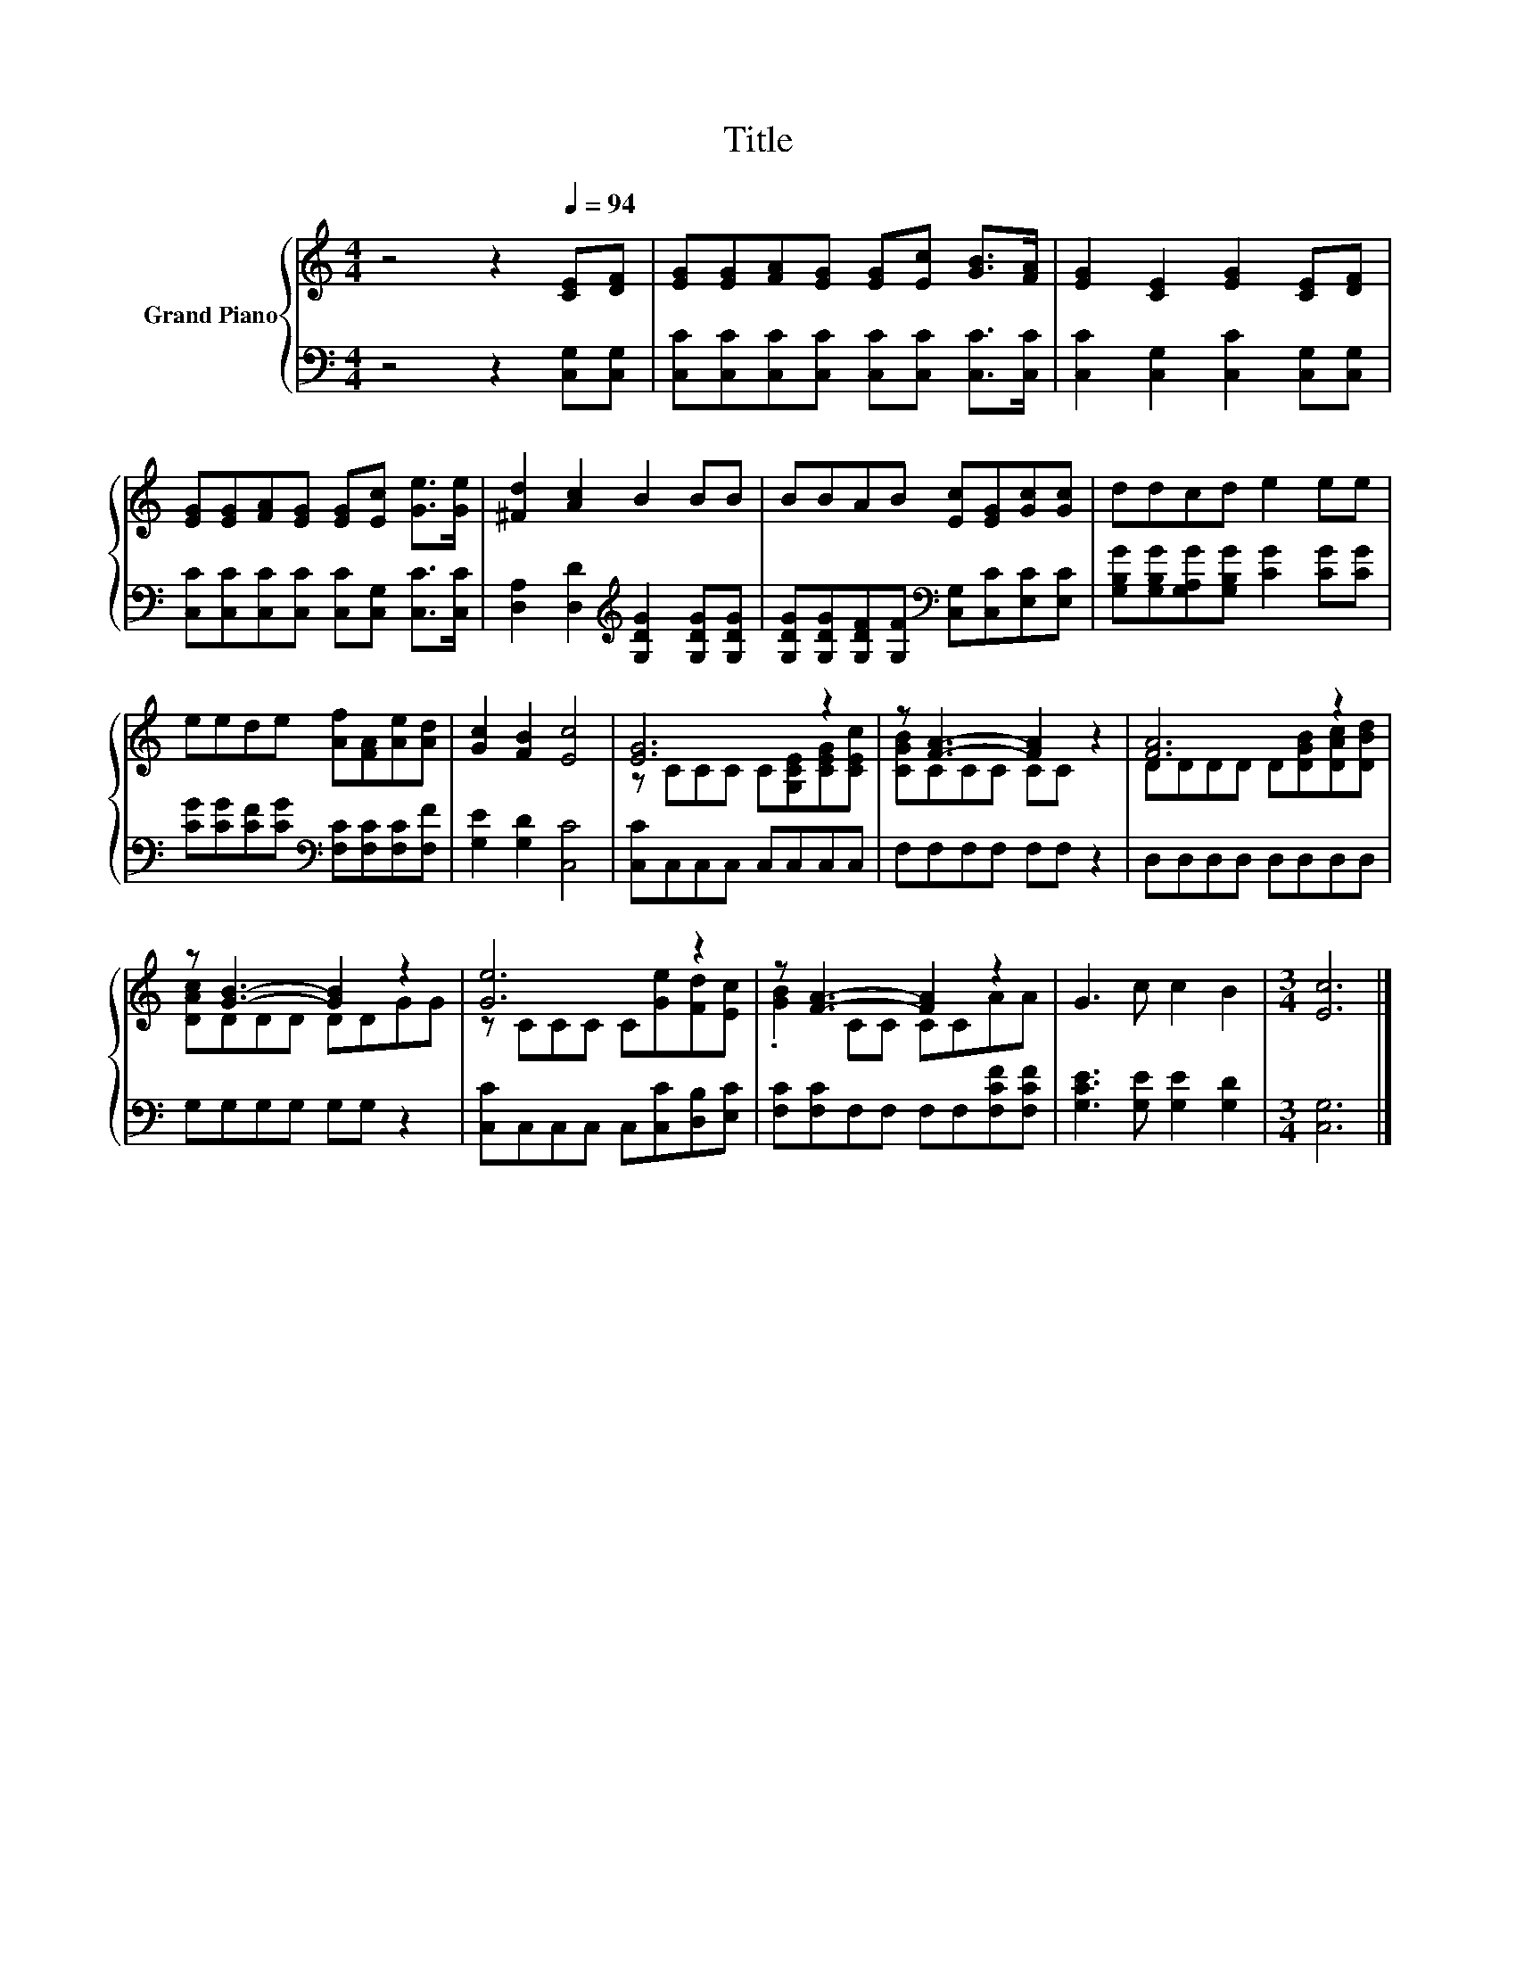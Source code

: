X:1
T:Title
%%score { ( 1 3 ) | 2 }
L:1/8
M:4/4
K:C
V:1 treble nm="Grand Piano"
V:3 treble 
V:2 bass 
V:1
 z4 z2[Q:1/4=94] [CE][DF] | [EG][EG][FA][EG] [EG][Ec] [GB]>[FA] | [EG]2 [CE]2 [EG]2 [CE][DF] | %3
 [EG][EG][FA][EG] [EG][Ec] [Ge]>[Ge] | [^Fd]2 [Ac]2 B2 BB | BBAB [Ec][EG][Gc][Gc] | ddcd e2 ee | %7
 eede [Af][FA][Ae][Ad] | [Gc]2 [FB]2 [Ec]4 | [EG]6 z2 | z [FA]3- [FA]2 z2 | [FA]6 z2 | %12
 z [GB]3- [GB]2 z2 | [Ge]6 z2 | z [FA]3- [FA]2 z2 | G3 c c2 B2 |[M:3/4] [Ec]6 |] %17
V:2
 z4 z2 [C,G,][C,G,] | [C,C][C,C][C,C][C,C] [C,C][C,C] [C,C]>[C,C] | %2
 [C,C]2 [C,G,]2 [C,C]2 [C,G,][C,G,] | [C,C][C,C][C,C][C,C] [C,C][C,G,] [C,C]>[C,C] | %4
 [D,A,]2 [D,D]2[K:treble] [G,DG]2 [G,DG][G,DG] | %5
 [G,DG][G,DG][G,DF][G,F][K:bass] [C,G,][C,C][E,C][E,C] | %6
 [G,B,G][G,B,G][G,A,G][G,B,G] [CG]2 [CG][CG] | [CG][CG][CF][CG][K:bass] [F,C][F,C][F,C][F,F] | %8
 [G,E]2 [G,D]2 [C,C]4 | [C,C]C,C,C, C,C,C,C, | F,F,F,F, F,F, z2 | D,D,D,D, D,D,D,D, | %12
 G,G,G,G, G,G, z2 | [C,C]C,C,C, C,[C,C][D,B,][E,C] | [F,C][F,C]F,F, F,F,[F,CF][F,CF] | %15
 [G,CE]3 [G,E] [G,E]2 [G,D]2 |[M:3/4] [C,G,]6 |] %17
V:3
 x8 | x8 | x8 | x8 | x8 | x8 | x8 | x8 | x8 | z CCC C[G,CE][CEG][CEc] | [CGB]CCC CC z2 | %11
 DDDD D[DGB][DAc][DBd] | [DAc]DDD DDGG | z CCC C[Ge][Fd][Ec] | .[GB]2 CC CCAA | x8 |[M:3/4] x6 |] %17

